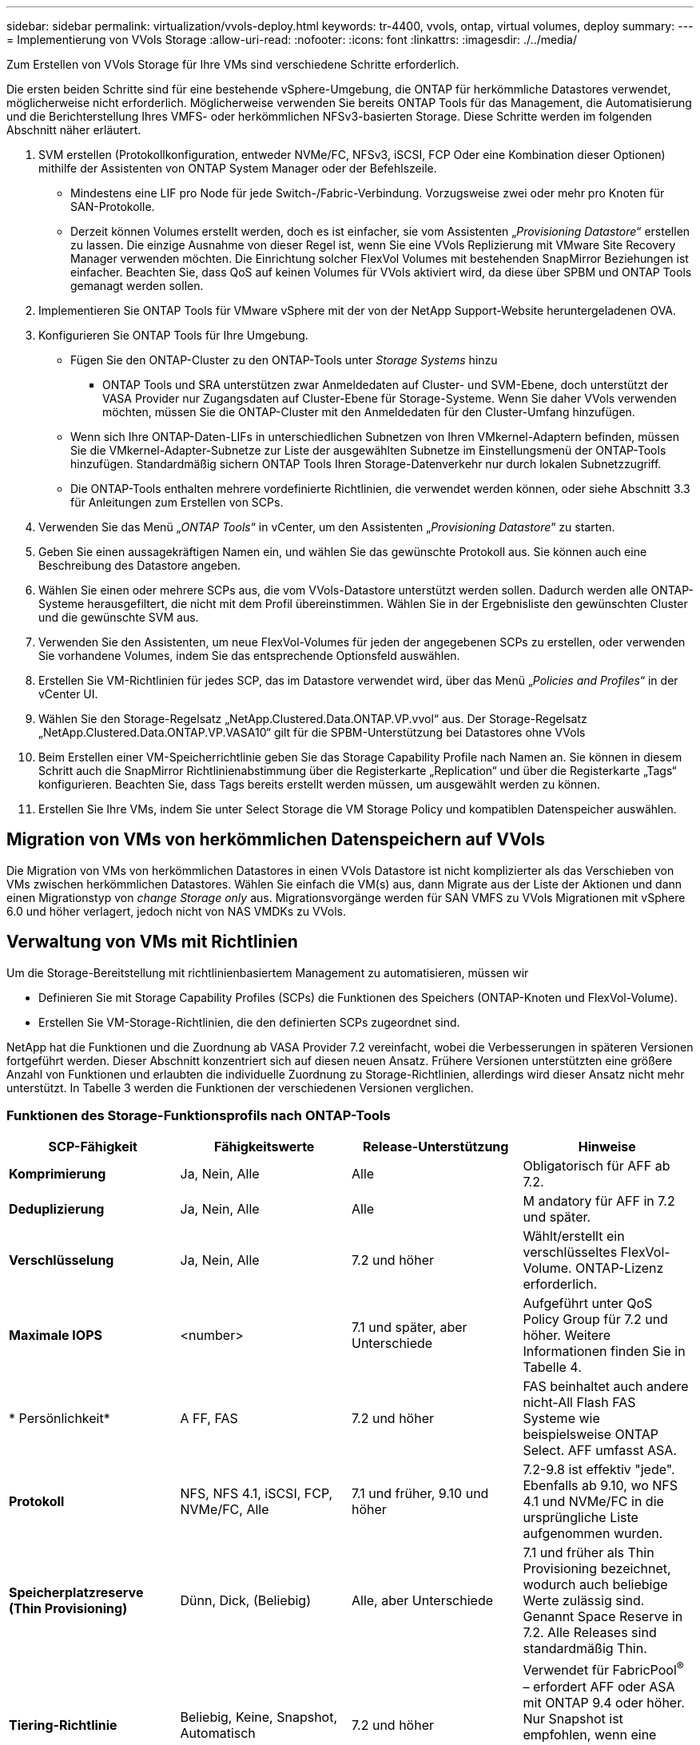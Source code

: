 ---
sidebar: sidebar 
permalink: virtualization/vvols-deploy.html 
keywords: tr-4400, vvols, ontap, virtual volumes, deploy 
summary:  
---
= Implementierung von VVols Storage
:allow-uri-read: 
:nofooter: 
:icons: font
:linkattrs: 
:imagesdir: ./../media/


[role="lead"]
Zum Erstellen von VVols Storage für Ihre VMs sind verschiedene Schritte erforderlich.

Die ersten beiden Schritte sind für eine bestehende vSphere-Umgebung, die ONTAP für herkömmliche Datastores verwendet, möglicherweise nicht erforderlich. Möglicherweise verwenden Sie bereits ONTAP Tools für das Management, die Automatisierung und die Berichterstellung Ihres VMFS- oder herkömmlichen NFSv3-basierten Storage. Diese Schritte werden im folgenden Abschnitt näher erläutert.

. SVM erstellen (Protokollkonfiguration, entweder NVMe/FC, NFSv3, iSCSI, FCP Oder eine Kombination dieser Optionen) mithilfe der Assistenten von ONTAP System Manager oder der Befehlszeile.
+
** Mindestens eine LIF pro Node für jede Switch-/Fabric-Verbindung. Vorzugsweise zwei oder mehr pro Knoten für SAN-Protokolle.
** Derzeit können Volumes erstellt werden, doch es ist einfacher, sie vom Assistenten „_Provisioning Datastore_“ erstellen zu lassen. Die einzige Ausnahme von dieser Regel ist, wenn Sie eine VVols Replizierung mit VMware Site Recovery Manager verwenden möchten. Die Einrichtung solcher FlexVol Volumes mit bestehenden SnapMirror Beziehungen ist einfacher. Beachten Sie, dass QoS auf keinen Volumes für VVols aktiviert wird, da diese über SPBM und ONTAP Tools gemanagt werden sollen.


. Implementieren Sie ONTAP Tools für VMware vSphere mit der von der NetApp Support-Website heruntergeladenen OVA.
. Konfigurieren Sie ONTAP Tools für Ihre Umgebung.
+
** Fügen Sie den ONTAP-Cluster zu den ONTAP-Tools unter _Storage Systems_ hinzu
+
*** ONTAP Tools und SRA unterstützen zwar Anmeldedaten auf Cluster- und SVM-Ebene, doch unterstützt der VASA Provider nur Zugangsdaten auf Cluster-Ebene für Storage-Systeme. Wenn Sie daher VVols verwenden möchten, müssen Sie die ONTAP-Cluster mit den Anmeldedaten für den Cluster-Umfang hinzufügen.


** Wenn sich Ihre ONTAP-Daten-LIFs in unterschiedlichen Subnetzen von Ihren VMkernel-Adaptern befinden, müssen Sie die VMkernel-Adapter-Subnetze zur Liste der ausgewählten Subnetze im Einstellungsmenü der ONTAP-Tools hinzufügen. Standardmäßig sichern ONTAP Tools Ihren Storage-Datenverkehr nur durch lokalen Subnetzzugriff.
** Die ONTAP-Tools enthalten mehrere vordefinierte Richtlinien, die verwendet werden können, oder siehe Abschnitt 3.3 für Anleitungen zum Erstellen von SCPs.


. Verwenden Sie das Menü „_ONTAP Tools_“ in vCenter, um den Assistenten „_Provisioning Datastore_“ zu starten.
. Geben Sie einen aussagekräftigen Namen ein, und wählen Sie das gewünschte Protokoll aus. Sie können auch eine Beschreibung des Datastore angeben.
. Wählen Sie einen oder mehrere SCPs aus, die vom VVols-Datastore unterstützt werden sollen. Dadurch werden alle ONTAP-Systeme herausgefiltert, die nicht mit dem Profil übereinstimmen. Wählen Sie in der Ergebnisliste den gewünschten Cluster und die gewünschte SVM aus.
. Verwenden Sie den Assistenten, um neue FlexVol-Volumes für jeden der angegebenen SCPs zu erstellen, oder verwenden Sie vorhandene Volumes, indem Sie das entsprechende Optionsfeld auswählen.
. Erstellen Sie VM-Richtlinien für jedes SCP, das im Datastore verwendet wird, über das Menü „_Policies and Profiles_“ in der vCenter UI.
. Wählen Sie den Storage-Regelsatz „NetApp.Clustered.Data.ONTAP.VP.vvol“ aus. Der Storage-Regelsatz „NetApp.Clustered.Data.ONTAP.VP.VASA10“ gilt für die SPBM-Unterstützung bei Datastores ohne VVols
. Beim Erstellen einer VM-Speicherrichtlinie geben Sie das Storage Capability Profile nach Namen an. Sie können in diesem Schritt auch die SnapMirror Richtlinienabstimmung über die Registerkarte „Replication“ und über die Registerkarte „Tags“ konfigurieren. Beachten Sie, dass Tags bereits erstellt werden müssen, um ausgewählt werden zu können.
. Erstellen Sie Ihre VMs, indem Sie unter Select Storage die VM Storage Policy und kompatiblen Datenspeicher auswählen.




== Migration von VMs von herkömmlichen Datenspeichern auf VVols

Die Migration von VMs von herkömmlichen Datastores in einen VVols Datastore ist nicht komplizierter als das Verschieben von VMs zwischen herkömmlichen Datastores. Wählen Sie einfach die VM(s) aus, dann Migrate aus der Liste der Aktionen und dann einen Migrationstyp von _change Storage only_ aus. Migrationsvorgänge werden für SAN VMFS zu VVols Migrationen mit vSphere 6.0 und höher verlagert, jedoch nicht von NAS VMDKs zu VVols.



== Verwaltung von VMs mit Richtlinien

Um die Storage-Bereitstellung mit richtlinienbasiertem Management zu automatisieren, müssen wir

* Definieren Sie mit Storage Capability Profiles (SCPs) die Funktionen des Speichers (ONTAP-Knoten und FlexVol-Volume).
* Erstellen Sie VM-Storage-Richtlinien, die den definierten SCPs zugeordnet sind.


NetApp hat die Funktionen und die Zuordnung ab VASA Provider 7.2 vereinfacht, wobei die Verbesserungen in späteren Versionen fortgeführt werden. Dieser Abschnitt konzentriert sich auf diesen neuen Ansatz. Frühere Versionen unterstützten eine größere Anzahl von Funktionen und erlaubten die individuelle Zuordnung zu Storage-Richtlinien, allerdings wird dieser Ansatz nicht mehr unterstützt. In Tabelle 3 werden die Funktionen der verschiedenen Versionen verglichen.



=== Funktionen des Storage-Funktionsprofils nach ONTAP-Tools

|===
| *SCP-Fähigkeit* | *Fähigkeitswerte* | *Release-Unterstützung* | *Hinweise* 


| *Komprimierung* | Ja, Nein, Alle | Alle | Obligatorisch für AFF ab 7.2. 


| *Deduplizierung* | Ja, Nein, Alle | Alle | M andatory für AFF in 7.2 und später. 


| *Verschlüsselung* | Ja, Nein, Alle | 7.2 und höher | Wählt/erstellt ein verschlüsseltes FlexVol-Volume. ONTAP-Lizenz erforderlich. 


| *Maximale IOPS* | <number> | 7.1 und später, aber Unterschiede | Aufgeführt unter QoS Policy Group für 7.2 und höher. Weitere Informationen finden Sie in Tabelle 4. 


| * Persönlichkeit* | A FF, FAS | 7.2 und höher | FAS beinhaltet auch andere nicht-All Flash FAS Systeme wie beispielsweise ONTAP Select. AFF umfasst ASA. 


| *Protokoll* | NFS, NFS 4.1, iSCSI, FCP, NVMe/FC, Alle | 7.1 und früher, 9.10 und höher | 7.2-9.8 ist effektiv "jede". Ebenfalls ab 9.10, wo NFS 4.1 und NVMe/FC in die ursprüngliche Liste aufgenommen wurden. 


| *Speicherplatzreserve (Thin Provisioning)* | Dünn, Dick, (Beliebig) | Alle, aber Unterschiede | 7.1 und früher als Thin Provisioning bezeichnet, wodurch auch beliebige Werte zulässig sind. Genannt Space Reserve in 7.2. Alle Releases sind standardmäßig Thin. 


| *Tiering-Richtlinie* | Beliebig, Keine, Snapshot, Automatisch | 7.2 und höher | Verwendet für FabricPool^®^ – erfordert AFF oder ASA mit ONTAP 9.4 oder höher. Nur Snapshot ist empfohlen, wenn eine lokale S3 Lösung wie NetApp StorageGRID nicht verwendet wird. 
|===


==== Erstellen Von Storage-Funktionsprofilen

NetApp VASA Provider verfügt über mehrere vordefinierte SCPs. Neue SCPs können manuell über die vCenter UI oder über die Automatisierung mit REST-APIs erstellt werden. Durch das Angeben von Funktionen in einem neuen Profil, das Klonen eines vorhandenen Profils oder das automatische Generieren von Profilen aus bestehenden herkömmlichen Datastores. Dies erfolgt über die Menüs unter ONTAP Tools. Verwenden Sie _Storage Capability Profiles_, um ein Profil zu erstellen oder zu klonen, und _Storage Mapping_, um ein Profil automatisch zu generieren.



===== Storage-Funktionen für ONTAP Tools 9.10 und höher

image:vvols-image9.png["„Storage-Funktionen für ONTAP Tools 9.10 und höher“.300"]

image:vvols-image10.png["„Storage-Funktionen für ONTAP Tools 9.10 und höher“.300"]

image:vvols-image11.png["„Storage-Funktionen für ONTAP Tools 9.10 und höher“.300"]

image:vvols-image12.png["„Storage-Funktionen für ONTAP Tools 9.10 und höher“.300"]

image:vvols-image13.png["„Storage-Funktionen für ONTAP Tools 9.10 und höher“.300"]

image:vvols-image14.png["„Storage-Funktionen für ONTAP Tools 9.10 und höher“.300"]

*Erstellen von VVols Datastores*

Nachdem die erforderlichen SCPs erstellt wurden, können sie auch zur Erstellung des VVols-Datastores (und optional auch FlexVol Volumes für den Datastore) verwendet werden. Klicken Sie mit der rechten Maustaste auf den Host, das Cluster oder das Datacenter, auf dem Sie den VVols-Datastore erstellen möchten, und wählen Sie dann _ONTAP Tools_ > _Provisioning Datastore_ aus. Wählen Sie einen oder mehrere SCPs aus, die vom Datastore unterstützt werden sollen, und wählen Sie dann aus vorhandenen FlexVol Volumes aus bzw. stellen Sie neue FlexVol Volumes für den Datastore bereit. Geben Sie schließlich das Standard-SCP für den Datastore an, das für VMs verwendet wird, für die kein durch die Richtlinie angegebenes SCP angegeben ist, sowie für Swap-VVols (diese erfordern keinen hochperformanten Storage).



=== Erstellen von VM-Storage-Richtlinien

VM-Storage-Richtlinien managen in vSphere optionale Funktionen wie Storage I/O Control oder vSphere Encryption. Sie werden auch zusammen mit VVols verwendet, um spezifische Storage-Funktionen auf die VM anzuwenden. Verwenden Sie den Storage-Typ „NetApp.Clustered.Data.ONTAP.VP.vvol“ und die Regel „ProfileName“, um mithilfe der Richtlinie ein bestimmtes SCP auf VMs anzuwenden. Abbildung 6 zeigt ein Beispiel dafür mit den ONTAP Tools VASA Provider. Regeln für Storage „NetApp.Clustered.Data.ONTAP.VP.VASA10“ sollen mit Datastores ohne VVols verwendet werden.

Frühere Versionen sind ähnlich, aber wie in Tabelle 3 erwähnt, variieren Ihre Optionen.

Sobald die Storage-Richtlinie erstellt wurde, kann sie auch verwendet werden, wenn neue VMs bereitgestellt werden, wie in Abbildung 1 dargestellt. Richtlinien für die Nutzung von Performance-Management-Funktionen mit VASA Provider 7.2 sind in Tabelle 4 aufgeführt.



==== Erstellen der VM-Storage-Richtlinien mit ONTAP Tools VASA Provider 9.10

image:vvols-image15.png["„Erstellung der VM Storage-Richtlinien mit ONTAP Tools VASA Provider 9.10„.300"]



==== Performance Management mit ONTAP Tools 9.10 und höher

* ONTAP Tools 9.10 verwendet einen eigenen Algorithmus für optimierte Platzierung, um ein neues vVol im besten FlexVol Volume in einem VVols Datastore zu platzieren. Die Platzierung basiert auf dem angegebenen SCP und übereinstimmenden FlexVol-Volumes. Dadurch wird sichergestellt, dass der Datastore und der zugrunde liegende Storage die angegebenen Performance-Anforderungen erfüllen können.
* Wenn sich Funktionen für die Performance wie Min. Und Max. Ändern, muss die spezifische Konfiguration entsprechend verändert werden.
+
** *Min und Max IOPS* können in einem SCP angegeben und in einer VM Policy verwendet werden.
+
*** Durch das Ändern der IOPS im SCP wird die QoS auf den VVols erst geändert, wenn die VM-Richtlinie bearbeitet und dann auf die VMs, die sie verwenden, neu angewendet wird (siehe Abbildung 7). Oder erstellen Sie ein neues SCP mit den gewünschten IOPS und ändern Sie die Richtlinie, um es zu verwenden (und erneut auf VMs anzuwenden). Im Allgemeinen wird empfohlen, einfach separate SCPs und VM-Storage-Richtlinien für verschiedene Service-Ebenen zu definieren und einfach die VM-Storage-Richtlinie für die VM zu ändern.
*** AFF- und FAS-Persönlichkeiten haben unterschiedliche IOPS-Einstellungen. Sowohl Min. Als auch Max. Sind auf AFF verfügbar. Nicht-All Flash FAS Systeme können jedoch nur die IOPS-Maximaleinstellungen verwenden.




* In einigen Fällen muss ein vVol nach einer Richtlinienänderung (entweder manuell oder automatisch durch VASA Provider und ONTAP) migriert werden:
+
** Einige Änderungen erfordern keine Migration (wie beispielsweise eine Änderung der maximalen IOPS, die sofort auf die VM angewendet werden kann, wie oben beschrieben).
** Wenn die Richtlinienänderung nicht vom aktuellen FlexVol Volume unterstützt werden kann, in dem das vVol gespeichert ist (beispielsweise unterstützt die Plattform die angeforderte Verschlüsselungs- oder Tiering-Richtlinie nicht), müssen Sie die VM manuell in vCenter migrieren.


* ONTAP-Tools erstellen individuelle QoS-Richtlinien ohne gemeinsame Nutzung mit derzeit unterstützten Versionen von ONTAP. Daher erhält jede einzelne VMDK eine eigene IOPS-Zuweisung.




===== Erneutes Anwenden der VM-Speicherrichtlinie

image:vvols-image16.png["„VM-Speicherrichtlinie neu anwendet.300"]
